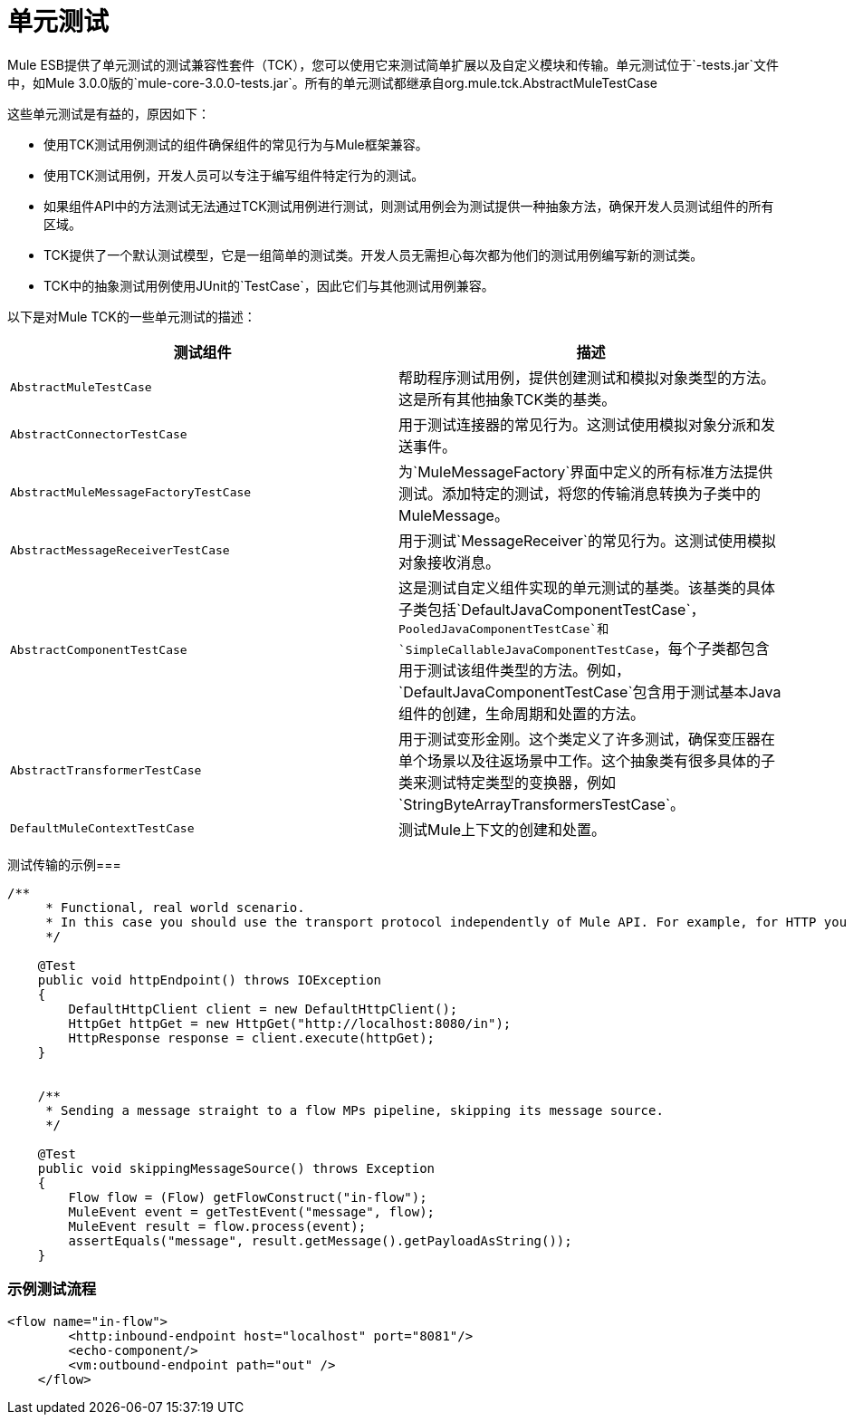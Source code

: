 = 单元测试
:keywords: anypoint studio, studio, mule esb, tests, testing, unit testing

Mule ESB提供了单元测试的测试兼容性套件（TCK），您可以使用它来测试简单扩展以及自定义模块和传输。单元测试位于`-tests.jar`文件中，如Mule 3.0.0版的`mule-core-3.0.0-tests.jar`。所有的单元测试都继承自org.mule.tck.AbstractMuleTestCase

这些单元测试是有益的，原因如下：

* 使用TCK测试用例测试的组件确保组件的常见行为与Mule框架兼容。
* 使用TCK测试用例，开发人员可以专注于编写组件特定行为的测试。
* 如果组件API中的方法测试无法通过TCK测试用例进行测试，则测试用例会为测试提供一种抽象方法，确保开发人员测试组件的所有区域。
*  TCK提供了一个默认测试模型，它是一组简单的测试类。开发人员无需担心每次都为他们的测试用例编写新的测试类。
*  TCK中的抽象测试用例使用JUnit的`TestCase`，因此它们与其他测试用例兼容。

以下是对Mule TCK的一些单元测试的描述：

[%header,cols="2*"]
|===
|测试组件 |描述
| `AbstractMuleTestCase`  |帮助程序测试用例，提供创建测试和模拟对象类型的方法。这是所有其他抽象TCK类的基类。
| `AbstractConnectorTestCase`  |用于测试连接器的常见行为。这测试使用模拟对象分派和发送事件。
| `AbstractMuleMessageFactoryTestCase`  |为`MuleMessageFactory`界面中定义的所有标准方法提供测试。添加特定的测试，将您的传输消息转换为子类中的MuleMessage。
| `AbstractMessageReceiverTestCase`  |用于测试`MessageReceiver`的常见行为。这测试使用模拟对象接收消息。
| `AbstractComponentTestCase`  |这是测试自定义组件实现的单元测试的基类。该基类的具体子类包括`DefaultJavaComponentTestCase`，`PooledJavaComponentTestCase`和`SimpleCallableJavaComponentTestCase`，每个子类都包含用于测试该组件类型的方法。例如，`DefaultJavaComponentTestCase`包含用于测试基本Java组件的创建，生命周期和处置的方法。
| `AbstractTransformerTestCase`  |用于测试变形金刚。这个类定义了许多测试，确保变压器在单个场景以及往返场景中工作。这个抽象类有很多具体的子类来测试特定类型的变换器，例如`StringByteArrayTransformersTestCase`。
| `DefaultMuleContextTestCase`  |测试Mule上下文的创建和处置。
|===

测试传输的示例=== 

[source, java, linenums]
----
/**
     * Functional, real world scenario.
     * In this case you should use the transport protocol independently of Mule API. For example, for HTTP you can use Apache HTTP Client.
     */
 
    @Test
    public void httpEndpoint() throws IOException
    {
        DefaultHttpClient client = new DefaultHttpClient();
        HttpGet httpGet = new HttpGet("http://localhost:8080/in");
        HttpResponse response = client.execute(httpGet);
    }
 
  
    /**
     * Sending a message straight to a flow MPs pipeline, skipping its message source.
     */
 
    @Test
    public void skippingMessageSource() throws Exception
    {
        Flow flow = (Flow) getFlowConstruct("in-flow");
        MuleEvent event = getTestEvent("message", flow);
        MuleEvent result = flow.process(event);
        assertEquals("message", result.getMessage().getPayloadAsString());
    } 
----

=== 示例测试流程

[source,xml, linenums]
----
<flow name="in-flow">
        <http:inbound-endpoint host="localhost" port="8081"/>
        <echo-component/>
        <vm:outbound-endpoint path="out" />
    </flow> 
----
